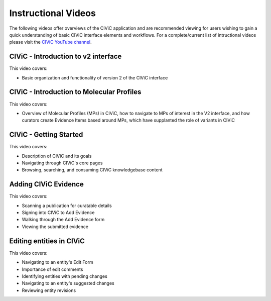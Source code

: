 Instructional Videos
====================
The following videos offer overviews of the CIViC application and are recommended viewing for users wishing to gain a quick understanding of basic CIViC
interface elements and workflows. For a complete/current list of intructional videos please visit the `CIViC YouTube channel <https://www.youtube.com/playlist?list=PLImz36orVFPCQjx6wjMrYW-IPWGk8HrbX>`__.


CIViC - Introduction to v2 interface
____________________________________
.. raw:: html

   <div class="video-container">
   <iframe width="825" height="464"
         src="https://www.youtube.com/embed/bpVkSP7qvgc" frameborder="0"
         allow="autoplay; encrypted-media" allowfullscreen></iframe>
   </div>

This video covers:

- Basic organization and functionality of version 2 of the CIViC interface

CIViC - Introduction to Molecular Profiles
__________________________________________
.. raw:: html

   <div class="video-container">
   <iframe width="825" height="464"
         src="https://www.youtube.com/embed/--i54jY746w" frameborder="0"
         allow="autoplay; encrypted-media" allowfullscreen></iframe>
   </div>

This video covers:

- Overview of Molecular Profiles (MPs) in CIViC, how to navigate to MPs of interest in the V2 interface, and how curators create Evidence Items based around MPs, which have supplanted the role of variants in CIViC


CIViC - Getting Started
_______________________
.. raw:: html

   <div class="video-container">
   <iframe width="825" height="464"
         src="https://www.youtube.com/embed/Vr0BDUKkDeI" frameborder="0"
         allow="autoplay; encrypted-media" allowfullscreen></iframe>
   </div>

This video covers:

- Description of CIViC and its goals
- Navigating through CIViC's core pages
- Browsing, searching, and consuming CIViC knowledgebase content


Adding CIViC Evidence
_____________________

.. raw:: html

   <div class="video-container">
   <iframe width="825" height="464"
         src="https://www.youtube.com/embed/od5Tgdfo6Qs"
         frameborder="0"
         allow="autoplay; encrypted-media" allowfullscreen></iframe>
   </div>

This video covers:

- Scanning a publication for curatable details
- Signing into CIViC to Add Evidence
- Walking through the Add Evidence form
- Viewing the submitted evidence


Editing entities in CIViC
_________________________

.. raw:: html

   <div class="video-container">
   <iframe width="825" height="464"
         src="https://www.youtube.com/embed/uss4R20ymPA"
         frameborder="0"
         allow="autoplay; encrypted-media" allowfullscreen>
   </iframe>
   </div>

This video covers:

- Navigating to an entity's Edit Form
- Importance of edit comments
- Identifying entities with pending changes
- Navigating to an entity's suggested changes
- Reviewing entity revisions
